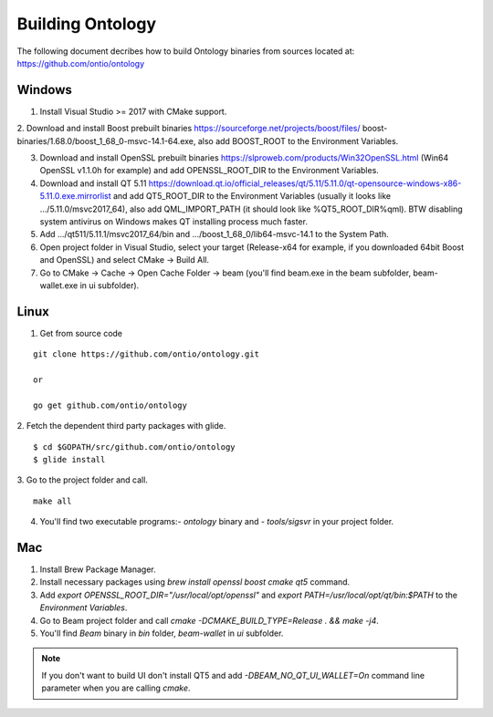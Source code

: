 .. _dev_building_beam:

Building Ontology
=============


The following document decribes how to build Ontology binaries from sources located at: https://github.com/ontio/ontology


Windows
-------


1. Install Visual Studio >= 2017 with CMake support.

2. Download and install Boost prebuilt binaries https://sourceforge.net/projects/boost/files/
boost-binaries/1.68.0/boost_1_68_0-msvc-14.1-64.exe, also add BOOST_ROOT to the Environment Variables.

3. Download and install OpenSSL prebuilt binaries https://slproweb.com/products/Win32OpenSSL.html (Win64 OpenSSL v1.1.0h for example) and add OPENSSL_ROOT_DIR to the Environment Variables.

4. Download and install QT 5.11 https://download.qt.io/official_releases/qt/5.11/5.11.0/qt-opensource-windows-x86-5.11.0.exe.mirrorlist and add QT5_ROOT_DIR to the Environment Variables (usually it looks like .../5.11.0/msvc2017_64), also add QML_IMPORT_PATH (it should look like %QT5_ROOT_DIR%\qml). BTW disabling system antivirus on Windows makes QT installing process much faster.

5. Add .../qt511/5.11.1/msvc2017_64/bin and .../boost_1_68_0/lib64-msvc-14.1 to the System Path.

6. Open project folder in Visual Studio, select your target (Release-x64 for example, if you downloaded 64bit Boost and OpenSSL) and select CMake -> Build All.

7. Go to CMake -> Cache -> Open Cache Folder -> beam (you'll find beam.exe in the beam subfolder, beam-wallet.exe in ui subfolder).


Linux 
-------------------------------

1. Get from source code

::

  git clone https://github.com/ontio/ontology.git
  
  or
  
  go get github.com/ontio/ontology


2. Fetch the dependent third party packages with glide.
::

  $ cd $GOPATH/src/github.com/ontio/ontology
  $ glide install

3. Go to the project folder and call.
::
  make all

4. You'll find two executable programs:- `ontology` binary and - `tools/sigsvr` in your project folder.

Mac
---

1. Install Brew Package Manager.

2. Install necessary packages using `brew install openssl boost cmake qt5` command.

3. Add `export OPENSSL_ROOT_DIR="/usr/local/opt/openssl"` and `export PATH=/usr/local/opt/qt/bin:$PATH` to the *Environment Variables*.

4. Go to Beam project folder and call `cmake -DCMAKE_BUILD_TYPE=Release . && make -j4`.

5. You'll find *Beam* binary in `bin` folder, `beam-wallet` in `ui` subfolder.

.. note:: If you don't want to build UI don't install QT5 and add `-DBEAM_NO_QT_UI_WALLET=On` command line parameter when you are calling `cmake`.





